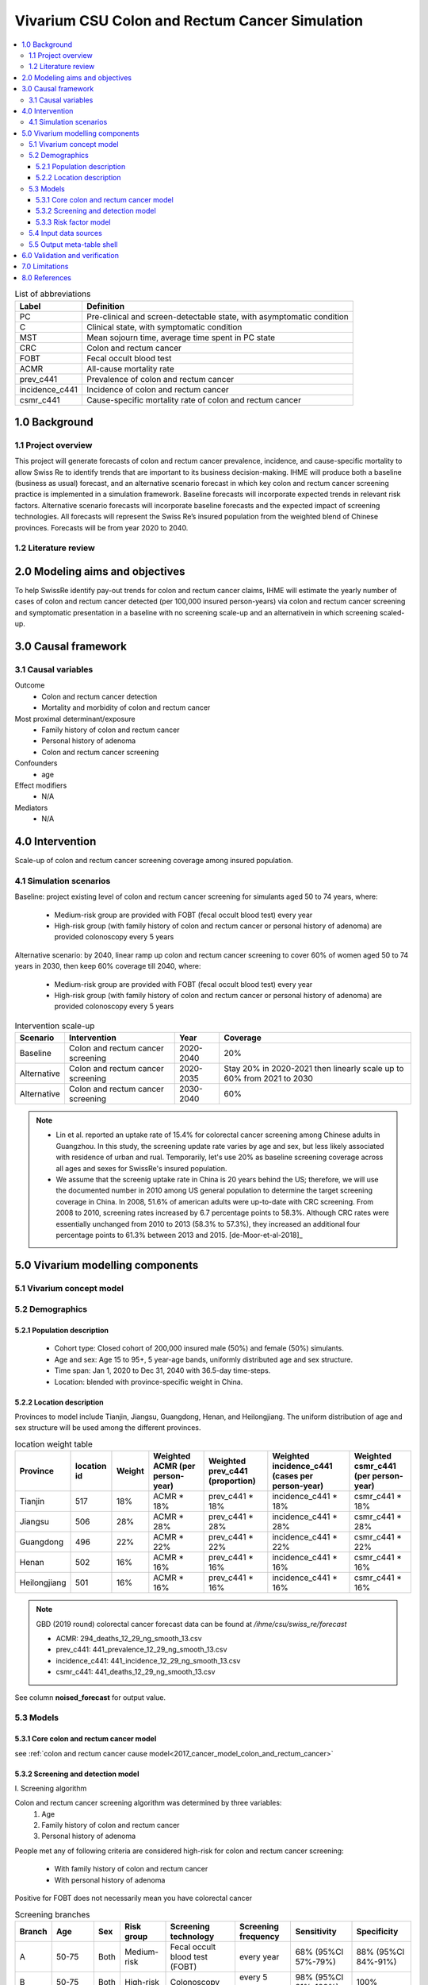 .. role:: underline
    :class: underline


..
  Section title decorators for this document:

  ==============
  Document Title
  ==============

  Section Level 1 (#.0)
  +++++++++++++++++++++
  
  Section Level 2 (#.#)
  ---------------------

  Section Level 3 (#.#.#)
  ~~~~~~~~~~~~~~~~~~~~~~~

  Section Level 4
  ^^^^^^^^^^^^^^^

  Section Level 5
  '''''''''''''''

  The depth of each section level is determined by the order in which each
  decorator is encountered below. If you need an even deeper section level, just
  choose a new decorator symbol from the list here:
  https://docutils.sourceforge.io/docs/ref/rst/restructuredtext.html#sections
  And then add it to the list of decorators above.


.. _colon_and_rectum_cancer_concept_model:

===============================================
Vivarium CSU Colon and Rectum Cancer Simulation
===============================================

.. contents::
  :local:

.. list-table:: List of abbreviations
   :header-rows: 1

   * - Label
     - Definition
   * - PC
     - Pre-clinical and screen-detectable state, with asymptomatic condition
   * - C
     - Clinical state, with symptomatic condition
   * - MST
     - Mean sojourn time, average time spent in PC state
   * - CRC
     - Colon and rectum cancer
   * - FOBT
     - Fecal occult blood test
   * - ACMR
     - All-cause mortality rate
   * - prev_c441
     - Prevalence of colon and rectum cancer
   * - incidence_c441
     - Incidence of colon and rectum cancer
   * - csmr_c441
     - Cause-specific mortality rate of colon and rectum cancer

.. _1.0:

1.0 Background
++++++++++++++

.. _1.1:

1.1 Project overview
--------------------
This project will generate forecasts of colon and rectum cancer prevalence, 
incidence, and cause-specific mortality to allow Swiss Re to identify trends 
that are important to its business decision-making. IHME will produce both a 
baseline (business as usual) forecast, and an alternative scenario forecast 
in which key colon and rectum cancer screening practice is implemented in a 
simulation framework. Baseline forecasts will incorporate expected trends in 
relevant risk factors. Alternative scenario forecasts will incorporate baseline 
forecasts and the expected impact of screening technologies. All forecasts will 
represent the Swiss Re’s insured population from the weighted blend of Chinese 
provinces. Forecasts will be from year 2020 to 2040.

.. _1.2:

1.2 Literature review
---------------------

.. todo::

 add more literature background


.. _2.0:

2.0 Modeling aims and objectives
++++++++++++++++++++++++++++++++
To help SwissRe identify pay-out trends for colon and rectum cancer claims, 
IHME will estimate the yearly number of cases of colon and rectum cancer 
detected (per 100,000 insured person-years) via colon and rectum cancer 
screening and symptomatic presentation in a baseline with no screening scale-up 
and an alternativein in which screening scaled-up.


.. _3.0:

3.0 Causal framework
++++++++++++++++++++

.. _3.1:

3.1 Causal variables
--------------------
 
Outcome
 - Colon and rectum cancer detection
 - Mortality and morbidity of colon and rectum cancer
Most proximal determinant/exposure
 - Family history of colon and rectum cancer
 - Personal history of adenoma
 - Colon and rectum cancer screening
Confounders
 - age
Effect modifiers
 - N/A
Mediators
 - N/A


.. _4.0:

4.0 Intervention
++++++++++++++++
Scale-up of colon and rectum cancer screening coverage among insured population.

.. _4.1:

4.1 Simulation scenarios
------------------------
Baseline: project existing level of colon and rectum cancer screening for 
simulants aged 50 to 74 years, where:
 - Medium-risk group are provided with FOBT (fecal occult blood test) 
   every year
 - High-risk group (with family history of colon and rectum cancer or 
   personal history of adenoma) are provided colonoscopy every 5 years

Alternative scenario: by 2040, linear ramp up colon and rectum cancer screening 
to cover 60% of women aged 50 to 74 years in 2030, then keep 60% coverage till 
2040, where:
 - Medium-risk group are provided with FOBT (fecal occult blood test) 
   every year
 - High-risk group (with family history of colon and rectum cancer or 
   personal history of adenoma) are provided colonoscopy every 5 years

.. image:: screening_scale_up.png

.. list-table:: Intervention scale-up
   :header-rows: 1

   * - Scenario
     - Intervention
     - Year
     - Coverage
   * - Baseline
     - Colon and rectum cancer screening
     - 2020-2040
     - 20%
   * - Alternative
     - Colon and rectum cancer screening
     - 2020-2035
     - Stay 20% in 2020-2021 then linearly scale up to 60% from 2021 to 
       2030
   * - Alternative
     - Colon and rectum cancer screening
     - 2030-2040
     - 60%

.. note::

 - Lin et al. reported an uptake rate of 15.4% for colorectal cancer screening 
   among Chinese adults in Guangzhou. In this study, the screening update rate 
   varies by age and sex, but less likely associated with residence of urban and 
   rual. Temporarily, let's use 20% as baseline screening coverage across all 
   ages and sexes for SwissRe's insured population.
 - We assume that the screenig uptake rate in China is 20 years behind the US; 
   therefore, we will use the documented number in 2010 among US general 
   population to determine the target screening coverage in China. In 2008, 
   51.6% of american adults were up-to-date with CRC screening. From 2008 to 
   2010, screening rates increased by 6.7 percentage points to 58.3%. Although 
   CRC rates were essentially unchanged from 2010 to 2013 (58.3% to 57.3%), they 
   increased an additional four percentage points to 61.3% between 2013 and 
   2015. [de-Moor-et-al-2018]_


.. _5.0:

5.0 Vivarium modelling components
+++++++++++++++++++++++++++++++++

.. _5.1:

5.1 Vivarium concept model 
--------------------------

.. image:: colon_and_rectum_cancer_concept_model_diagram.svg

.. _5.2:

5.2 Demographics
----------------

.. _5.2.1:

5.2.1 Population description
~~~~~~~~~~~~~~~~~~~~~~~~~~~~
 - Cohort type: Closed cohort of 200,000 insured male (50%) and female (50%) 
   simulants.
 - Age and sex: Age 15 to 95+, 5 year-age bands, uniformly distributed age and 
   sex structure.
 - Time span: Jan 1, 2020 to Dec 31, 2040 with 36.5-day time-steps.
 - Location: blended with province-specific weight in China.

.. _5.2.2:

5.2.2 Location description
~~~~~~~~~~~~~~~~~~~~~~~~~~
Provinces to model include Tianjin, Jiangsu, Guangdong, Henan, and Heilongjiang. 
The uniform distribution of age and sex structure will be used among the different 
provinces.

.. list-table:: location weight table
   :header-rows: 1

   * - Province
     - location id
     - Weight
     - Weighted ACMR (per person-year)
     - Weighted prev_c441 (proportion)
     - Weighted incidence_c441 (cases per person-year)
     - Weighted csmr_c441 (per person-year)
   * - Tianjin
     - 517
     - 18%
     - ACMR * 18%
     - prev_c441 * 18%
     - incidence_c441 * 18%
     - csmr_c441 * 18%
   * - Jiangsu
     - 506
     - 28%
     - ACMR * 28%
     - prev_c441 * 28%
     - incidence_c441 * 28%
     - csmr_c441 * 28%
   * - Guangdong
     - 496
     - 22%
     - ACMR * 22%
     - prev_c441 * 22%
     - incidence_c441 * 22%
     - csmr_c441 * 22%
   * - Henan
     - 502
     - 16%
     - ACMR * 16%
     - prev_c441 * 16%
     - incidence_c441 * 16%
     - csmr_c441 * 16%
   * - Heilongjiang
     - 501
     - 16%
     - ACMR * 16%
     - prev_c441 * 16%
     - incidence_c441 * 16%
     - csmr_c441 * 16%

.. note::

 GBD (2019 round) colorectal cancer forecast data can be found at `/ihme/csu/swiss_re/forecast` 

 - ACMR: 294_deaths_12_29_ng_smooth_13.csv
 - prev_c441: 441_prevalence_12_29_ng_smooth_13.csv
 - incidence_c441: 441_incidence_12_29_ng_smooth_13.csv
 - csmr_c441: 441_deaths_12_29_ng_smooth_13.csv

See column **noised_forecast** for output value.

.. _5.3:

5.3 Models
----------

.. _5.3.1:

5.3.1 Core colon and rectum cancer model
~~~~~~~~~~~~~~~~~~~~~~~~~~~~~~~~

see :ref:`colon and rectum cancer cause model<2017_cancer_model_colon_and_rectum_cancer>`

.. _5.3.2:

5.3.2 Screening and detection model
~~~~~~~~~~~~~~~~~~~~~~~~~~~~~~~~~~~

:underline:`I. Screening algorithm`

Colon and rectum cancer screening algorithm was determined by three variables:
 1) Age
 2) Family history of colon and rectum cancer
 3) Personal history of adenoma

People met any of following criteria are considered high-risk for colon and 
rectum cancer screening:
 - With family history of colon and rectum cancer
 - With personal history of adenoma

Positive for FOBT does not necessarily mean you have colorectal cancer

.. image:: colon_and_rectum_cancer_screening_branches.svg 

.. list-table:: Screening branches
   :header-rows: 1

   * - Branch
     - Age
     - Sex
     - Risk group
     - Screening technology
     - Screening frequency
     - Sensitivity
     - Specificity
   * - A
     - 50-75
     - Both
     - Medium-risk
     - Fecal occult blood test (FOBT)
     - every year
     - 68% (95%CI 57%-79%)
     - 88% (95%CI 84%-91%)
   * - B
     - 50-75
     - Both
     - High-risk
     - Colonoscopy
     - every 5 years
     - 98% (95%CI 91%-100%)
     - 100%
   * - C
     - Under 50 or above 75
     - Both
     - Any risk level
     - No screening
     - N/A
     - N/A
     - N/A

.. note::
 
  - FOBT can be further stratified by the type of FOBT: guaiac-based FOBT 
    (gFOBT) and immunochemical FOBT (iFOBT). For detecting CRC, we documented 
    pooled sensitivity and specificity of traditional gFOBT from Meklin et al.
  - Colonoscopy is the most sensitive test acorss all available colorectal 
    cancer screening test options. In a study by Rockey et al., the sensitivity 
    was calculated on a per-patient basis, with lesions size larger than 10 mm. 

In initialization, We assume that
 - No one has prior knowledge of their disease status on day 1 of the simulation.
 - All simulants are buying insurance on day 1 of the simulation.
 - For simulants in clinical (C) state regardless of detection, they have a 
   transition rate of 0.1 (per person-year) of moving into a recovered (R) state; 
   People in state C and R follow exactly the same screening algorithm, namely 
   branch A, B, and C depending on their age and risk level. Negative screening 
   results are expected for those in R state in order to avoid double counting 
   the CI claim from detected colon and rectum cancer.

:underline:`II. Screening schedule and attendance`

Probability of attending screening
 - Generate 1000 draws from normal distribution with mean of `current screening 
   coverage` (e.g., 0.2 for baseline), SD of `1% of current screening coverage` 
   (e.g., 0.002 for baseline) for calculating the probability of simulants 
   attending their first due screening.
 - Zhang et al. documented the odds ratios of factors associated with participation 
   rate of colorectal cancer screening program. For people who underwent FOBT, the 
   odds ratio was estimated to be 0.91 (95%CI 0.82-1.00) among those tested 
   negative, and 1.24 (95%CI 1.11-1.38) among those tested positive, when compared 
   to people who never go for FOBT. Hence we assume that simulants all have equal 
   probability of attending their next screening test, regardless of their previous 
   screening behavior.

Time to next scheduled screening

.. list-table:: Screening waiting time distribution (days)
   :header-rows: 1

   * - Screening method
     - Distribution
     - Parameters
     - Function
   * - Annual FOBT
     - Log-normal
     - s = shape parameter; loc = location parameter; scale = scale parameter
     - stats.lognorm.rvs(s=0.7, loc=330, scale=100, size=1000)
   * - Colonoscopy in 5 years
     - Log-normal
     - s = shape parameter; loc = location parameter; scale = scale parameter
     - stats.lognorm.rvs(s=0.7, loc=1650, scale=100, size=1000)

:underline:`III. Screening initialization`

The date of the first screening appointment (T_appt) for simulants at age between 
50 and 75 is determined as follows. We assume that each simulant had a previous 
appointment scheduled at some point before the simulation begins. We calculate 
the time between that past appointment and their next appointment (delta_T) 
using the methodology outlined in Section 5.3.2.II (Time to next scheduled 
screening). With a uniform distribution we randomly determine how far along 
that time interval between appointments each individual is (X) at the beginning 
of the simulation (T_0). For simulants under 50, the methodology is identical 
when the simulation begins, except T_0 is the simulant's 50th birthday rather 
than the beginning of the simulation. No screening appointment will be initialized 
for simulants at any age above 65.

.. image:: colon_and_rectum_cancer_screening_event_time.svg

.. _5.3.3:

5.3.3 Risk factor model
~~~~~~~~~~~~~~~~~~~~~~~
GBD risk factors: N/A

Non-GBD risk factor 1: Family history of colon and rectum cancer
 - prevalence: 3-10%
 - relative risk:  1.76 (95%CI 1.57-1.97)
Non-GBD risk factor 2: Personal history of adenoma 
 - prevalence: TBD
 - relative risk:  2.7 (95%CI, 1.9-3.7)

To joint model family history of CRC (F) and personal history of adenoma (A), 
we decided to create a dichtomous exposure distribution with 2 categories: 
(cat1) `exposed` means you have either A/F alone or both; (cat2) `unexposed` 
means you don't have A nor F.

.. list-table:: Distribution of risk exposure and relative risk
   :header-rows: 1

   * - Exposure category
     - Prevalence
     - Relative risk
   * - Exposed (cat1)
     - stand-in value: 10%
     - stand-in value: 2.3
   * - Unexposed (cat2)
     - 1 - prevalence_{exposed}
     - 1

Relevant formulas 
 1. PAF= :math:`\frac{prevalence \times (RR-1)}{prevalence \times (RR-1)+1}`
 2. :math:`i_{PC|exposed} =  i_{PC} \times (1-PAF) \times RR`
 3. :math:`i_{PC|unexposed} =  i_{PC} \times (1-PAF)`

.. todo::

 1. Describe the literature findings
 2. Fill-in proper distributions for combined risk factors

.. _5.4:

5.4 Input data sources
----------------------

.. list-table:: Model inputs
   :header-rows: 1

   * - Input parameter
     - Value
     - Source
     - Note
   * - MST
     - 4.5-5.8 years
     - [Brenner-et-al-2012]_
     - 
   * - Colon and rectum cancer screening coverage in baseline
     - 20%
     - [lin-et-al-2019]_
     - 
   * - Colon and rectum cancer screening covearge in alternative scenario
     - scale up to 60% in 2030
     - [de-Moor-et-al-2018]_
     - We applied 20-year lag on US coverage
   * - FOBT sensitivity
     - 68% (95%CI 57%-79%)
     - [Meklin-et-al-2020]_
     - We documented the sensitivity of gFOBT
   * - FOBT specificity
     - 88% (95%CI 84%-91%)
     - [Meklin-et-al-2020]_
     - We documented the specificity of gFOBT
   * - Colonoscopy sensitivity
     - 98% (95%CI 91%-100%)
     - [Rockey-et-al-2005]_
     - 
   * - Colonoscopy specificity
     - 100%
     - 
     - by client’s assumption (no false positive results of screening)
   * - Prevalence of family history of colon and rectum cancer
     - 3-10%
     - [Henrikson0-et-al-2015]_
     - 
   * - Relative risk of family history of colon and rectum cancer
     - 1.76 (95%CI 1.57-1.97)
     - [Wong-et-al-2018]_
     - 
   * - Prevalence of personal history of adenoma
     - 
     - 
     - 
   * - Relative risk of personal history of adenoma
     - 2.7 (95%CI, 1.9-3.7)
     - [Click-et-al-2018]_
     - 

.. _5.5:

5.5 Output meta-table shell
---------------------------

.. list-table:: Output shell table
   :header-rows: 1

   * - Location
     - Year
     - Birth cohort
     - Sex
     - Risk group
     - Scenario
     - Outcome
   * - Blended provinces in China
     - 2020
     - 2000-2005
     - Female
     - Medium-risk without family history of colon and rectum cancer or personal 
       history of adenoma
     - Baseline
     - Number of colon and rectum cancer cases detected among policyholders
   * - 
     - ...
     - ...
     - Male
     - High-risk with family history of colon and rectum cancer or personal 
       history of adenoma
     - Alternative
     - Change of detected colon and rectum cancer cases as compared with baseline
   * - 
     - 2040
     - 1935-1940
     - 
     - 
     - 
     - 


.. _6.0:

6.0 Validation and verification
+++++++++++++++++++++++++++++++
TBD


.. _7.0:

7.0 Limitations
+++++++++++++++
 1. Adenoma will be modeled as a risk factor rathern than a disease state because 
    of minimum information on its transition to pre-clinical colorectal cancer. 
    Hence, detection of adenoma is not tracted in our simulation, and we don't 
    need to model treatment for detected adenoma.
 2. The screening waiting time distirbution is built based on Marketscan data 
    (clinical records for US general population).
 3. The factors like family history of colorectal cancer or personal history of 
    colorectal polyps (adenoma) are associated with participation rate of 
    colorectal cancer screening; However, we don't model such relationship due to 
    lack of evidence for insured Chinese.
 4. The external parameters are not stratified by attributes like age, sex or 
    residence (urban vs rural), unless the literature tells us to do so. We will 
    compare the evidence from China to studies conducted in other locations.


.. _8.0:

8.0 References
++++++++++++++

.. todo::

 add cited works

